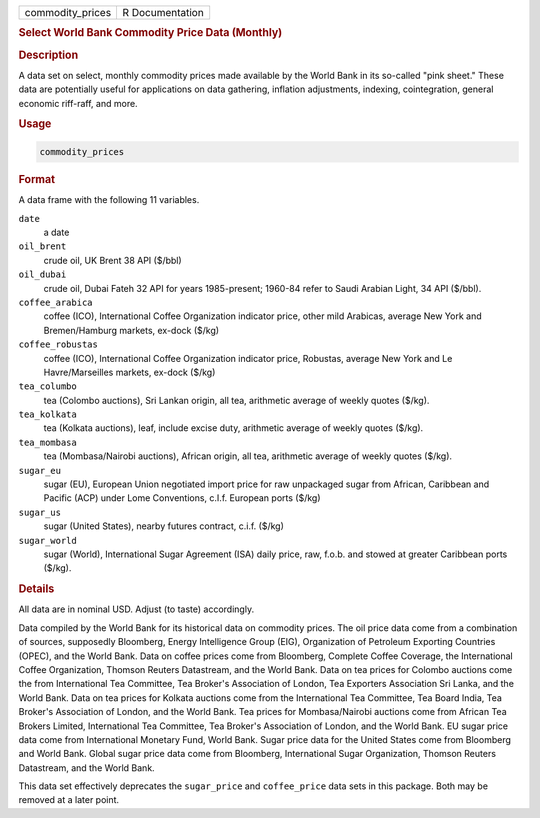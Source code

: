 .. container::

   .. container::

      ================ ===============
      commodity_prices R Documentation
      ================ ===============

      .. rubric:: Select World Bank Commodity Price Data (Monthly)
         :name: select-world-bank-commodity-price-data-monthly

      .. rubric:: Description
         :name: description

      A data set on select, monthly commodity prices made available by
      the World Bank in its so-called "pink sheet." These data are
      potentially useful for applications on data gathering, inflation
      adjustments, indexing, cointegration, general economic riff-raff,
      and more.

      .. rubric:: Usage
         :name: usage

      .. code:: R

         commodity_prices

      .. rubric:: Format
         :name: format

      A data frame with the following 11 variables.

      ``date``
         a date

      ``oil_brent``
         crude oil, UK Brent 38 API ($/bbl)

      ``oil_dubai``
         crude oil, Dubai Fateh 32 API for years 1985-present; 1960-84
         refer to Saudi Arabian Light, 34 API ($/bbl).

      ``coffee_arabica``
         coffee (ICO), International Coffee Organization indicator
         price, other mild Arabicas, average New York and Bremen/Hamburg
         markets, ex-dock ($/kg)

      ``coffee_robustas``
         coffee (ICO), International Coffee Organization indicator
         price, Robustas, average New York and Le Havre/Marseilles
         markets, ex-dock ($/kg)

      ``tea_columbo``
         tea (Colombo auctions), Sri Lankan origin, all tea, arithmetic
         average of weekly quotes ($/kg).

      ``tea_kolkata``
         tea (Kolkata auctions), leaf, include excise duty, arithmetic
         average of weekly quotes ($/kg).

      ``tea_mombasa``
         tea (Mombasa/Nairobi auctions), African origin, all tea,
         arithmetic average of weekly quotes ($/kg).

      ``sugar_eu``
         sugar (EU), European Union negotiated import price for raw
         unpackaged sugar from African, Caribbean and Pacific (ACP)
         under Lome Conventions, c.I.f. European ports ($/kg)

      ``sugar_us``
         sugar (United States), nearby futures contract, c.i.f. ($/kg)

      ``sugar_world``
         sugar (World), International Sugar Agreement (ISA) daily price,
         raw, f.o.b. and stowed at greater Caribbean ports ($/kg).

      .. rubric:: Details
         :name: details

      All data are in nominal USD. Adjust (to taste) accordingly.

      Data compiled by the World Bank for its historical data on
      commodity prices. The oil price data come from a combination of
      sources, supposedly Bloomberg, Energy Intelligence Group (EIG),
      Organization of Petroleum Exporting Countries (OPEC), and the
      World Bank. Data on coffee prices come from Bloomberg, Complete
      Coffee Coverage, the International Coffee Organization, Thomson
      Reuters Datastream, and the World Bank. Data on tea prices for
      Colombo auctions come the from International Tea Committee, Tea
      Broker's Association of London, Tea Exporters Association Sri
      Lanka, and the World Bank. Data on tea prices for Kolkata auctions
      come from the International Tea Committee, Tea Board India, Tea
      Broker's Association of London, and the World Bank. Tea prices for
      Mombasa/Nairobi auctions come from African Tea Brokers Limited,
      International Tea Committee, Tea Broker's Association of London,
      and the World Bank. EU sugar price data come from International
      Monetary Fund, World Bank. Sugar price data for the United States
      come from Bloomberg and World Bank. Global sugar price data come
      from Bloomberg, International Sugar Organization, Thomson Reuters
      Datastream, and the World Bank.

      This data set effectively deprecates the ``sugar_price`` and
      ``coffee_price`` data sets in this package. Both may be removed at
      a later point.
